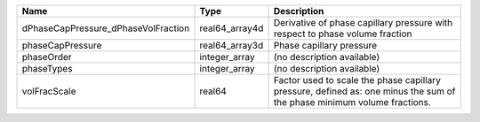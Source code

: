 

=================================== ============== ======================================================================================================================= 
Name                                Type           Description                                                                                                             
=================================== ============== ======================================================================================================================= 
dPhaseCapPressure_dPhaseVolFraction real64_array4d Derivative of phase capillary pressure with respect to phase volume fraction                                            
phaseCapPressure                    real64_array3d Phase capillary pressure                                                                                                
phaseOrder                          integer_array  (no description available)                                                                                              
phaseTypes                          integer_array  (no description available)                                                                                              
volFracScale                        real64         Factor used to scale the phase capillary pressure, defined as: one minus the sum of the phase minimum volume fractions. 
=================================== ============== ======================================================================================================================= 


